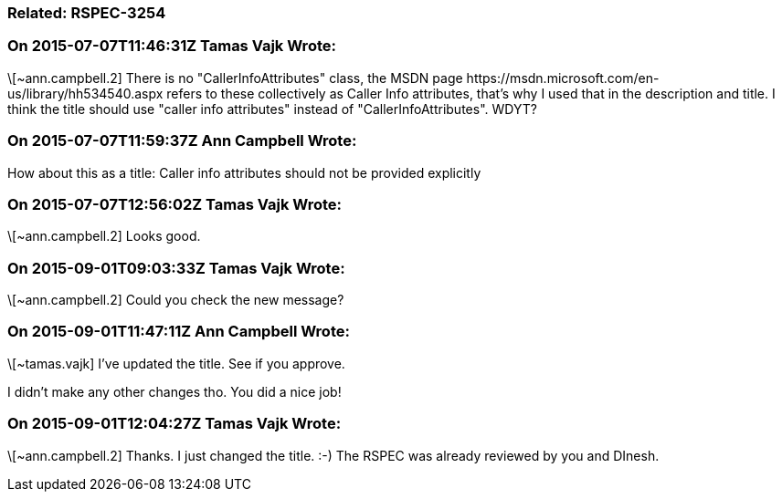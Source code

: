 === Related: RSPEC-3254

=== On 2015-07-07T11:46:31Z Tamas Vajk Wrote:
\[~ann.campbell.2] There is no "CallerInfoAttributes" class, the MSDN page \https://msdn.microsoft.com/en-us/library/hh534540.aspx refers to these collectively as Caller Info attributes, that's why I used that in the description and title. I think the title should use "caller info attributes" instead of "CallerInfoAttributes". WDYT?

=== On 2015-07-07T11:59:37Z Ann Campbell Wrote:
How about this as a title: Caller info attributes should not be provided explicitly

=== On 2015-07-07T12:56:02Z Tamas Vajk Wrote:
\[~ann.campbell.2] Looks good.

=== On 2015-09-01T09:03:33Z Tamas Vajk Wrote:
\[~ann.campbell.2] Could you check the new message?

=== On 2015-09-01T11:47:11Z Ann Campbell Wrote:
\[~tamas.vajk] I've updated the title. See if you approve.

I didn't make any other changes tho. You did a nice job!

=== On 2015-09-01T12:04:27Z Tamas Vajk Wrote:
\[~ann.campbell.2] Thanks. I just changed the title. :-) The RSPEC was already reviewed by you and DInesh.


